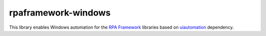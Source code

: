 rpaframework-windows
====================

This library enables Windows automation for the  `RPA Framework`_
libraries based on `uiautomation`_ dependency.

.. _RPA Framework: https://rpaframework.org
.. _uiautomation: https://github.com/yinkaisheng/Python-UIAutomation-for-Windows

